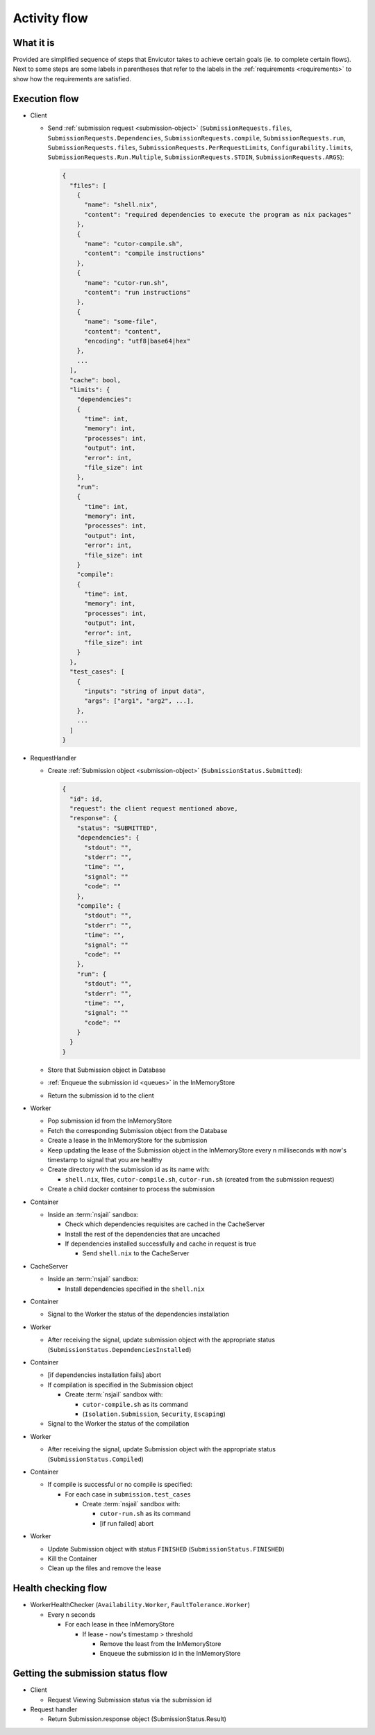 .. _flow:

Activity flow
#############

What it is
**********
Provided are simplified sequence of steps that Envicutor takes to achieve certain goals (ie. to complete certain flows).
Next to some steps are some labels in parentheses that refer to the labels in the :ref:`requirements <requirements>`
to show how the requirements are satisfied.

Execution flow
**************

- Client

  - Send :ref:`submission request <submission-object>` (``SubmissionRequests.files``,
    ``SubmissionRequests.Dependencies``,
    ``SubmissionRequests.compile``,
    ``SubmissionRequests.run``,
    ``SubmissionRequests.files``,
    ``SubmissionRequests.PerRequestLimits``,
    ``Configurability.limits``,
    ``SubmissionRequests.Run.Multiple``,
    ``SubmissionRequests.STDIN``,
    ``SubmissionRequests.ARGS``):

    .. code-block::

      {
        "files": [
          {
            "name": "shell.nix",
            "content": "required dependencies to execute the program as nix packages"
          },
          {
            "name": "cutor-compile.sh",
            "content": "compile instructions"
          },
          {
            "name": "cutor-run.sh",
            "content": "run instructions"
          },
          {
            "name": "some-file",
            "content": "content",
            "encoding": "utf8|base64|hex"
          },
          ...
        ],
        "cache": bool,
        "limits": {
          "dependencies":
          {
            "time": int,
            "memory": int,
            "processes": int,
            "output": int,
            "error": int,
            "file_size": int
          },
          "run":
          {
            "time": int,
            "memory": int,
            "processes": int,
            "output": int,
            "error": int,
            "file_size": int
          }
          "compile":
          {
            "time": int,
            "memory": int,
            "processes": int,
            "output": int,
            "error": int,
            "file_size": int
          }
        },
        "test_cases": [
          {
            "inputs": "string of input data",
            "args": ["arg1", "arg2", ...],
          },
          ...
        ]
      }

- RequestHandler

  - Create :ref:`Submission object <submission-object>` (``SubmissionStatus.Submitted``):

    .. code-block::

      {
        "id": id,
        "request": the client request mentioned above,
        "response": {
          "status": "SUBMITTED",
          "dependencies": {
            "stdout": "",
            "stderr": "",
            "time": "",
            "signal": ""
            "code": ""
          },
          "compile": {
            "stdout": "",
            "stderr": "",
            "time": "",
            "signal": ""
            "code": ""
          },
          "run": {
            "stdout": "",
            "stderr": "",
            "time": "",
            "signal": ""
            "code": ""
          }
        }
      }

  - Store that Submission object in Database
  - :ref:`Enqueue the submission id <queues>` in the InMemoryStore
  - Return the submission id to the client

- Worker

  - Pop submission id from the InMemoryStore
  - Fetch the corresponding Submission object from the Database
  - Create a lease in the InMemoryStore for the submission
  - Keep updating the lease of the Submission object in the InMemoryStore every n milliseconds with now's timestamp
    to signal that you are healthy
  - Create directory with the submission id as its name with:

    - ``shell.nix``, files, ``cutor-compile.sh``, ``cutor-run.sh`` (created from the submission request)

  - Create a child docker container to process the submission

- Container


  - Inside an :term:`nsjail` sandbox:

    - Check which dependencies requisites are cached in the CacheServer
    - Install the rest of the dependencies that are uncached
    - If dependencies installed successfully and cache in request is true

      - Send ``shell.nix`` to the CacheServer

- CacheServer

  - Inside an :term:`nsjail` sandbox:

    - Install dependencies specified in the ``shell.nix``

- Container

  - Signal to the Worker the status of the dependencies installation

- Worker

  - After receiving the signal, update submission object with the appropriate status
    (``SubmissionStatus.DependenciesInstalled``)

- Container

  - [if dependencies installation fails] abort
  - If compilation is specified in the Submission object

    - Create :term:`nsjail` sandbox with:

      - ``cutor-compile.sh`` as its command
      - (``Isolation.Submission``, ``Security``, ``Escaping``)

  - Signal to the Worker the status of the compilation

- Worker

  - After receiving the signal, update Submission object with the appropriate status (``SubmissionStatus.Compiled``)

- Container

  - If compile is successful or no compile is specified:

    - For each case in ``submission.test_cases``

      - Create :term:`nsjail` sandbox with:

        - ``cutor-run.sh`` as its command
        - [if run failed] abort

- Worker

  - Update Submission object with status ``FINISHED`` (``SubmissionStatus.FINISHED``)
  - Kill the Container
  - Clean up the files and remove the lease

Health checking flow
********************

- WorkerHealthChecker (``Availability.Worker``, ``FaultTolerance.Worker``)

  - Every n seconds

    - For each lease in thee InMemoryStore

      - If lease - now's timestamp > threshold

        - Remove the least from the InMemoryStore
        - Enqueue the submission id in the InMemoryStore

Getting the submission status flow
**********************************

- Client

  - Request Viewing Submission status via the submission id

- Request handler

  - Return Submission.response object (SubmissionStatus.Result)
